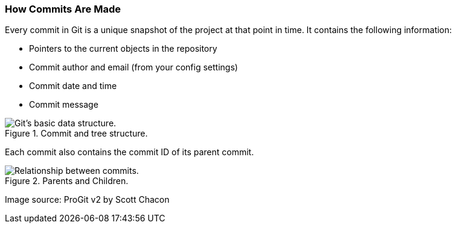[[_commit_structure]]
### How Commits Are Made

Every commit in Git is a unique snapshot of the project at that point in time. It contains the following information:

- Pointers to the current objects in the repository
- Commit author and email (from your config settings)
- Commit date and time
- Commit message

.Commit and tree structure.
image::book/images/commit-and-tree.png["Git's basic data structure."]

<<<

Each commit also contains the commit ID of its parent commit.

.Parents and Children.
image::book/images/commit-parent.png["Relationship between commits."]

Image source: ProGit v2 by Scott Chacon
